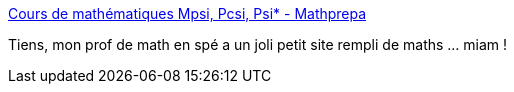 :jbake-type: post
:jbake-status: published
:jbake-title: Cours de mathématiques Mpsi, Pcsi, Psi* - Mathprepa
:jbake-tags: mathématiques,_mois_mars,_année_2017
:jbake-date: 2017-03-03
:jbake-depth: ../
:jbake-uri: shaarli/1488550528000.adoc
:jbake-source: https://nicolas-delsaux.hd.free.fr/Shaarli?searchterm=http%3A%2F%2Fmathprepa.fr%2F&searchtags=math%C3%A9matiques+_mois_mars+_ann%C3%A9e_2017
:jbake-style: shaarli

http://mathprepa.fr/[Cours de mathématiques Mpsi, Pcsi, Psi* - Mathprepa]

Tiens, mon prof de math en spé a un joli petit site rempli de maths ... miam !
